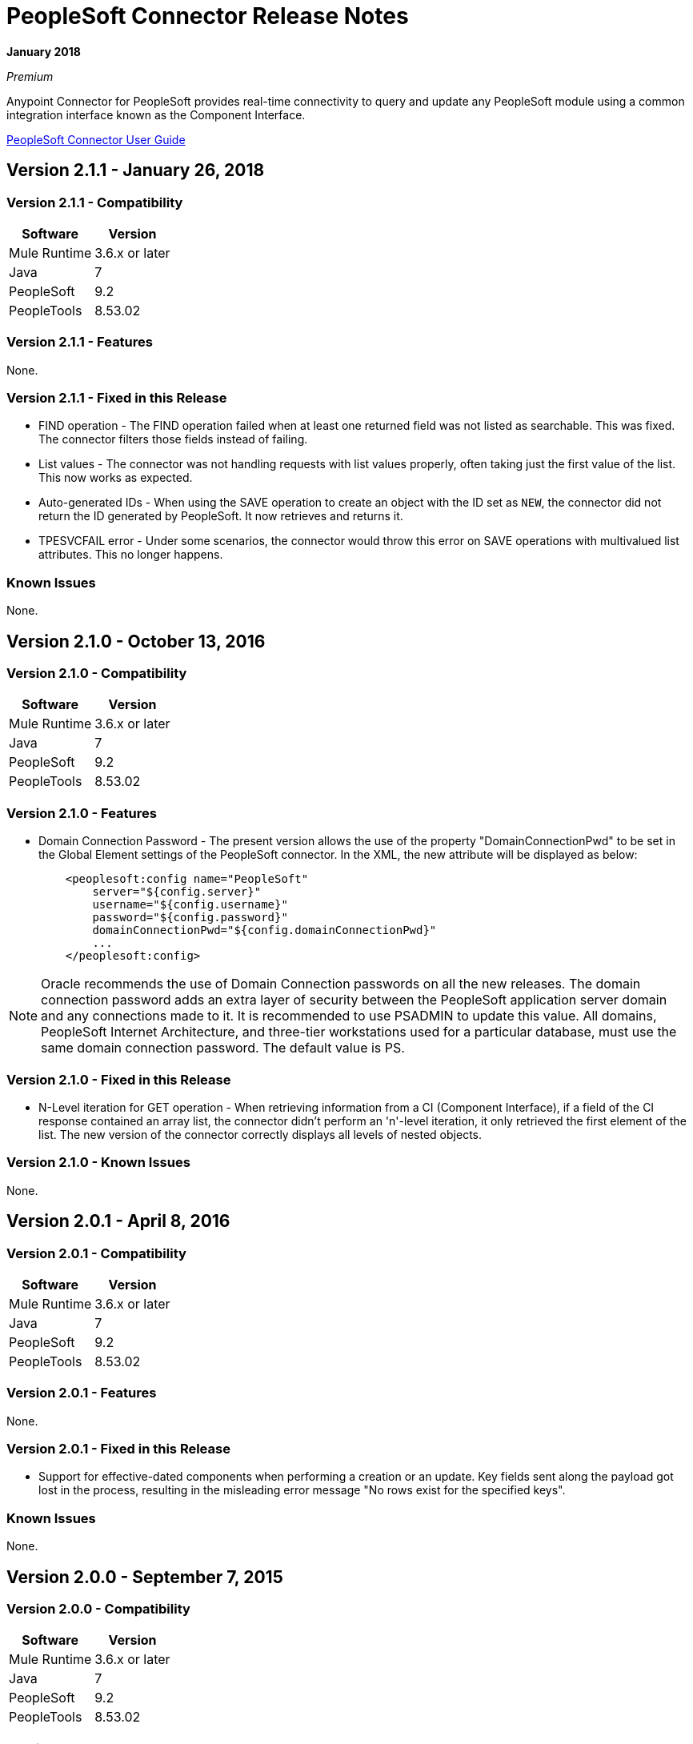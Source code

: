 = PeopleSoft Connector Release Notes
:keywords: release notes, peoplesoft, connector

*January 2018*

_Premium_

Anypoint Connector for PeopleSoft provides real-time connectivity to query and update any PeopleSoft module using a common integration interface known as the Component Interface. 

link:/mule-user-guide/v/3.9/peoplesoft-connector[PeopleSoft Connector User Guide]

== Version 2.1.1 - January 26, 2018

=== Version 2.1.1 - Compatibility

[%header%autowidth]
|===
|Software |Version
|Mule Runtime |3.6.x or later
|Java|7
|PeopleSoft|9.2
|PeopleTools|8.53.02
|===


=== Version 2.1.1 - Features

None.

=== Version 2.1.1 - Fixed in this Release

* FIND operation - The FIND operation failed when at least one returned field was not listed as searchable. This was fixed. The connector filters those fields instead of failing.
* List values - The connector was not handling requests with list values properly, often taking just the first value of the list. This now works as expected.
* Auto-generated IDs - When using the SAVE operation to create an object with the ID set as `NEW`, the connector did not return the ID generated by PeopleSoft. It now retrieves and returns it.
* TPESVCFAIL error - Under some scenarios, the connector would throw this error on SAVE operations with multivalued list attributes. This no longer happens.

=== Known Issues

None.

== Version 2.1.0 - October 13, 2016

=== Version 2.1.0 - Compatibility

[%header%autowidth.spread]
|===
|Software |Version
|Mule Runtime |3.6.x or later
|Java|7
|PeopleSoft|9.2
|PeopleTools|8.53.02
|===


=== Version 2.1.0 - Features

* Domain Connection Password - The present version allows the use of the property "DomainConnectionPwd" to be set in the Global Element settings of the PeopleSoft connector. In the XML, the new attribute will be displayed as below:
+
[source,xml,linenums]
----
    <peoplesoft:config name="PeopleSoft"
        server="${config.server}"
        username="${config.username}"
        password="${config.password}"
        domainConnectionPwd="${config.domainConnectionPwd}"
        ...
    </peoplesoft:config>
----

[NOTE]
Oracle recommends the use of Domain Connection passwords on all the new releases. The domain connection password adds an extra layer of security between the PeopleSoft application server domain and any connections made to it. It is recommended to use PSADMIN to update this value. All domains, PeopleSoft Internet Architecture, and three-tier workstations used for a particular database, must use the same domain connection password. The default value is PS.

=== Version 2.1.0 - Fixed in this Release

* N-Level iteration for GET operation - When retrieving information from a CI (Component Interface), if a field of the CI response contained an array list, the connector didn't perform an 'n'-level iteration, it only retrieved the first element of the list. The new version of the connector correctly displays all levels of nested objects.

=== Version 2.1.0 - Known Issues

None.


== Version 2.0.1 - April 8, 2016

=== Version 2.0.1 - Compatibility

[%header%autowidth.spread]
|===
|Software |Version
|Mule Runtime |3.6.x or later
|Java|7
|PeopleSoft|9.2
|PeopleTools|8.53.02
|===

=== Version 2.0.1 - Features

None.

=== Version 2.0.1 - Fixed in this Release

* Support for effective-dated components when performing a creation or an update. Key fields sent along the payload got lost in the process, resulting in the misleading error message "No rows exist for the specified keys".

=== Known Issues

None.


== Version 2.0.0 - September 7, 2015

=== Version 2.0.0 - Compatibility

[%header%autowidth.spread]
|===
|Software |Version
|Mule Runtime |3.6.x or later
|Java|7
|PeopleSoft|9.2
|PeopleTools|8.53.02
|===

=== Version 2.0.0 - Features

* Improvement of *Test Connectivity*. This includes validation for every Component Interface declared in the WhiteList.

* Support for *Multi-Level DataSense*. Previously, the list of available components and operations was contained within a single dropdown menu and each item was displayed in the form of `Component#Operation`. Now, that list has been split in two: one dropdown for the component names and the other for the available operations. Additionaly, the redundant operation label "Invoke Operation" has been renamed to "Invoke Component Interface".

* *DataWeave* integration to demo examples.

=== Version 2.0.0 - Fixed in this Release

None.

=== Version 2.0.0 - Known Issues

None.


== Version 1.1.0 - March 31, 2015

=== Version 1.1.0 - Compatibility

[%header%autowidth.spread]
|===
|Software |Version
|Mule Runtime |3.6.x or later
|Java|7
|PeopleSoft|9.2
|PeopleTools|8.53.02
|===

=== Version 1.1.0 - Features

* Added native library support for Mule projects created in Anypoint Studio without Maven. It enables you to add the required PeopleSoft Java Object Adapter (psjoa.jar) library from the Global Element configuration, without having to use Maven or to install the JAR locally and add the dependency to the Project Object Model (POM).
* Included new demo examples for invoking Find, Get, and Save operations on your Component Interfaces. +

=== Version 1.1.0 - Fixes in this Release

None.

=== Version 1.1.0 - Known Issues

None.

== Version 1.0 (Public Beta) - February 17, 2015

=== Version 1.0 (Public Beta) - Compatibility

[%header%autowidth.spread]
|===
|Software |Version
|Mule Runtime |3.5.2 or later
|Java|7
|PeopleSoft|9.2
|PeopleTools|8.53.02
|===

=== Version 1.0 (Public Beta) - Features

Based on the Component Interface White List provided in Connection Management, PeopleSoft connector exposes the PeopleSoft components through the Invoke operation. Using DataSense, the connector automatically populates the Record fields and methods defined by the Component Interface. Record fields on the component are mapped to the keys and properties of the component interface. Both Standard and User-defined methods created in the PeopleSoft Application Designer on the component are retrieved by the connector using DataSense feature of Mule Devkit.

=== Version 1.0 (Public Beta) - Fixed in this Release

None.

=== Version 1.0 (Public Beta) - Usage Information

Because of the complex nature and the underlying limitations of PeopleSoft and its integration interfaces, you may encounter the following while using the PeopleSoft connector. 

[%header%autowidth.spread]
|===
|Issue Type|Description
.2+|Compatibility
|PeopleSoft connector works only in Java 1.7.0_x environment. You need to make sure that AnyPoint Studio, Mule Standalone, CloudHub deployment, or any associated software is using Java 1.7.0_x for the connector to work properly. 
|The connector supports integration with PeopleSoft v9.2 and PeopleTools v8.53.02 or higher.
.3+|Component Interface Configuration
|Since Component Interfaces provide an API that is identical to the business Component they provide an interface to, the input data is also bound by all of the defaults, codes and required values that would be required to use the Component in a Web browser. Values provided must match the values provided to the component, which may require looking up. (For example, drop downs may contain "US Dollars" as a value visible to the user, but the code "USA" is provided to the Component Interface.) 
|When you try to use the connector with a PeopleSoft Component Interface, you may receive errors related to the functional validity of the data. You need to work with a PeopleSoft functional specialist to resolve the reason for these errors. 
|Due to the design of Component Interfaces, the names of some operations can be misleading. For example, *Create* operations only returns a handle to a new instance (logically equivalent to clicking *New* for a given component), but does not update the data in PeopleSoft. If you want to make changes to the PeopleSoft data, you must use the *Save* operation.
.2+|Mule Application Configuration
|You must provide a Component Interface white list in your Mule flow for DataSense and the connector to work correctly.
|You must provide a psjoa.jar file, which is compiled with your PeopleSoft instance, in your Build path. Without the file, Mule applications throw a `ClassNotFound` exception. The psjoa.jar file is provided by your PeopleSoft administrator(s). 
|===

Important: PeopleSoft 9.2 includes several modules, such as: Human Capital Management (HCM), Financial Management (FM), Enterprise Services Automation (ESA), Supplier Relationship Management (SRM), Customer Relationship Management (CRM) and Campus Solution (CS).

== See Also

* link:/mule-user-guide/v/3.9/peoplesoft-connector[PeopleSoft Connector].
* https://forums.mulesoft.com[MuleSoft Forum].
* https://support.mulesoft.com[Contact MuleSoft Support].
